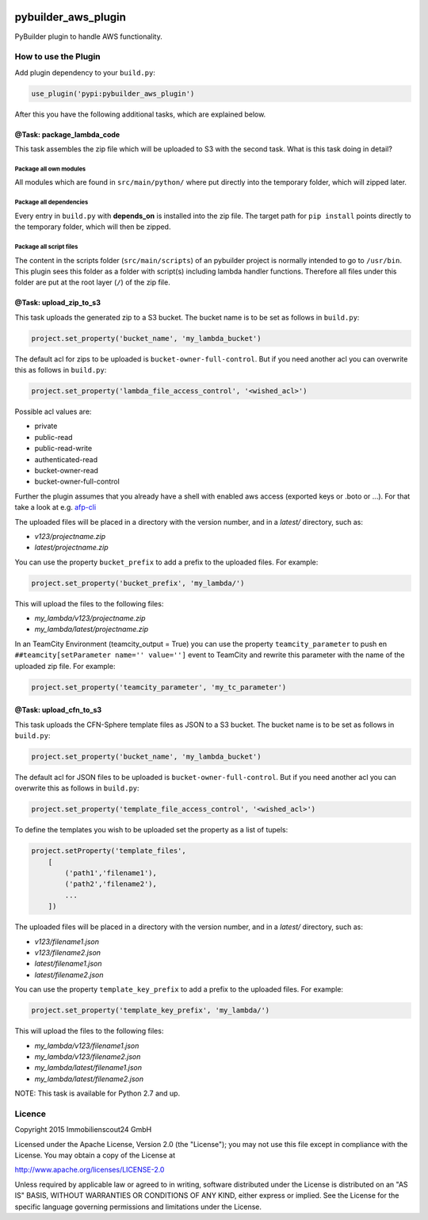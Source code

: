.. image:: https://travis-ci.org/ImmobilienScout24/pybuilder_aws_plugin.svg?branch=master
    :target: https://travis-ci.org/ImmobilienScout24/pybuilder_aws_plugin

.. image:: https://coveralls.io/repos/ImmobilienScout24/pybuilder_aws_plugin/badge.svg?branch=master&service=github
    :target: https://coveralls.io/github/ImmobilienScout24/pybuilder_aws_plugin?branch=master

.. image:: https://badge.fury.io/py/pybuilder_aws_plugin.svg
    :target: https://badge.fury.io/py/pybuilder_aws_plugin


====================
pybuilder_aws_plugin
====================

PyBuilder plugin to handle AWS functionality.

How to use the Plugin
=====================
Add plugin dependency to your ``build.py``:

.. code:: python

    use_plugin('pypi:pybuilder_aws_plugin')

After this you have the following additional tasks, which are explained below.

@Task: package_lambda_code
--------------------------
This task assembles the zip file which will be uploaded to S3 with the second
task. What is this task doing in detail?

Package all own modules
~~~~~~~~~~~~~~~~~~~~~~~
All modules which are found in ``src/main/python/`` where put directly into the
temporary folder, which will zipped later.

Package all dependencies
~~~~~~~~~~~~~~~~~~~~~~~~
Every entry in ``build.py`` with **depends_on** is installed into the zip
file. The target path for ``pip install`` points directly to the
temporary folder, which will then be zipped.

Package all script files
~~~~~~~~~~~~~~~~~~~~~~~~
The content in the scripts folder (``src/main/scripts``) of an pybuilder
project is normally intended to go to ``/usr/bin``. This plugin sees this folder
as a folder with script(s) including lambda handler functions. Therefore all
files under this folder are put at the root layer (``/``) of the zip file.

@Task: upload_zip_to_s3
-----------------------
This task uploads the generated zip to a S3 bucket. The bucket name is to be
set as follows in ``build.py``:

.. code:: python

    project.set_property('bucket_name', 'my_lambda_bucket')

The default acl for zips to be uploaded is ``bucket-owner-full-control``. But
if you need another acl you can overwrite this as follows in ``build.py``:

.. code:: python

    project.set_property('lambda_file_access_control', '<wished_acl>')

Possible acl values are:

* private
* public-read
* public-read-write
* authenticated-read
* bucket-owner-read
* bucket-owner-full-control

Further the plugin assumes that you already have a shell with enabled aws
access (exported keys or .boto or ...). For that take a look at
e.g. `afp-cli <https://github.com/ImmobilienScout24/afp-cli>`_

The uploaded files will be placed in a directory with the version number,
and in a `latest/` directory, such as:

- `v123/projectname.zip`
- `latest/projectname.zip`

You can use the property ``bucket_prefix`` to add a prefix to the uploaded
files. For example:

.. code:: python

   project.set_property('bucket_prefix', 'my_lambda/')

This will upload the files to the following files:

- `my_lambda/v123/projectname.zip`
- `my_lambda/latest/projectname.zip`

In an TeamCity Environment (teamcity_output = True) you can use the property
``teamcity_parameter`` to push en ``##teamcity[setParameter name='' value='']``
event to TeamCity and rewrite this parameter with the name of the uploaded
zip file. For example:

.. code:: python

   project.set_property('teamcity_parameter', 'my_tc_parameter')

@Task: upload_cfn_to_s3
-----------------------
This task uploads the CFN-Sphere template files as JSON to a S3 bucket.
The bucket name is to be set as follows in ``build.py``:

.. code:: python

    project.set_property('bucket_name', 'my_lambda_bucket')

The default acl for JSON files to be uploaded is ``bucket-owner-full-control``.
But if you need another acl you can overwrite this as follows in ``build.py``:

.. code:: python

    project.set_property('template_file_access_control', '<wished_acl>')

To define the templates you wish to be uploaded set the property as a list of
tupels:

.. code:: python

    project.setProperty('template_files',
        [
            ('path1','filename1'),
            ('path2','filename2'),
            ...
        ])

The uploaded files will be placed in a directory with the version number,
and in a `latest/` directory, such as:

- `v123/filename1.json`
- `v123/filename2.json`
- `latest/filename1.json`
- `latest/filename2.json`

You can use the property ``template_key_prefix`` to add a prefix to the uploaded
files. For example:

.. code:: python

   project.set_property('template_key_prefix', 'my_lambda/')

This will upload the files to the following files:

- `my_lambda/v123/filename1.json`
- `my_lambda/v123/filename2.json`
- `my_lambda/latest/filename1.json`
- `my_lambda/latest/filename2.json`

NOTE: This task is available for Python 2.7 and up.

Licence
=======
Copyright 2015 Immobilienscout24 GmbH

Licensed under the Apache License, Version 2.0 (the "License"); you may not use
this file except in compliance with the License. You may obtain a copy of the
License at

http://www.apache.org/licenses/LICENSE-2.0

Unless required by applicable law or agreed to in writing, software distributed
under the License is distributed on an "AS IS" BASIS, WITHOUT WARRANTIES OR
CONDITIONS OF ANY KIND, either express or implied. See the License for the
specific language governing permissions and limitations under the License.
